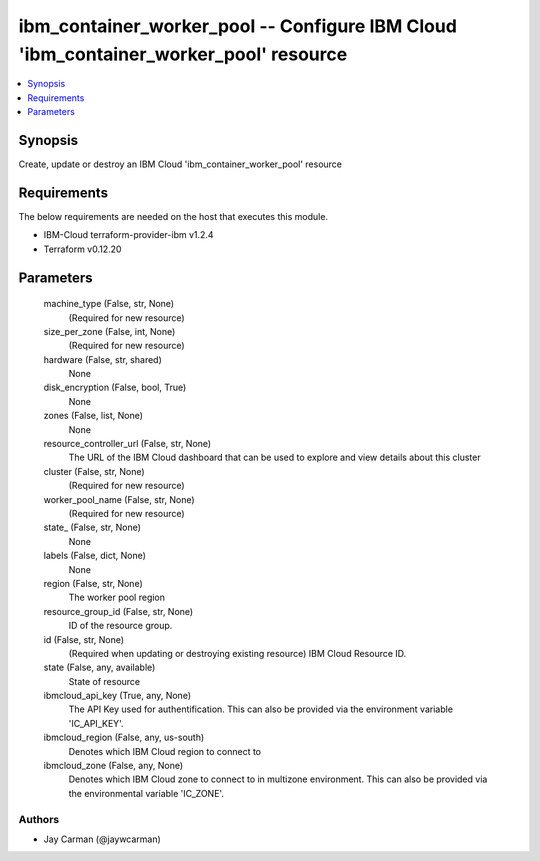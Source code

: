 
ibm_container_worker_pool -- Configure IBM Cloud 'ibm_container_worker_pool' resource
=====================================================================================

.. contents::
   :local:
   :depth: 1


Synopsis
--------

Create, update or destroy an IBM Cloud 'ibm_container_worker_pool' resource



Requirements
------------
The below requirements are needed on the host that executes this module.

- IBM-Cloud terraform-provider-ibm v1.2.4
- Terraform v0.12.20



Parameters
----------

  machine_type (False, str, None)
    (Required for new resource)


  size_per_zone (False, int, None)
    (Required for new resource)


  hardware (False, str, shared)
    None


  disk_encryption (False, bool, True)
    None


  zones (False, list, None)
    None


  resource_controller_url (False, str, None)
    The URL of the IBM Cloud dashboard that can be used to explore and view details about this cluster


  cluster (False, str, None)
    (Required for new resource)


  worker_pool_name (False, str, None)
    (Required for new resource)


  state_ (False, str, None)
    None


  labels (False, dict, None)
    None


  region (False, str, None)
    The worker pool region


  resource_group_id (False, str, None)
    ID of the resource group.


  id (False, str, None)
    (Required when updating or destroying existing resource) IBM Cloud Resource ID.


  state (False, any, available)
    State of resource


  ibmcloud_api_key (True, any, None)
    The API Key used for authentification. This can also be provided via the environment variable 'IC_API_KEY'.


  ibmcloud_region (False, any, us-south)
    Denotes which IBM Cloud region to connect to


  ibmcloud_zone (False, any, None)
    Denotes which IBM Cloud zone to connect to in multizone environment. This can also be provided via the environmental variable 'IC_ZONE'.













Authors
~~~~~~~

- Jay Carman (@jaywcarman)

